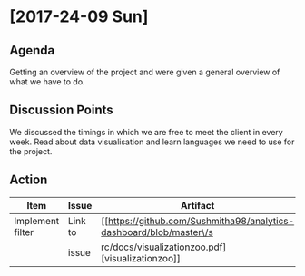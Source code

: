 * [2017-24-09 Sun]
** Agenda
Getting an overview of the project and were given a general overview of what we have to do.
** Discussion Points
We discussed the timings in which we are free to meet the client in every week.
Read about data visualisation and learn languages we need to use for the project.
** Action
|------------------+---------+-------------------------------------------------------------------+-------------+---|
| Item             | Issue   | Artifact                                                          | Status      |   |
|------------------+---------+-------------------------------------------------------------------+-------------+---|
| Implement filter | Link to |[[https://github.com/Sushmitha98/analytics-dashboard/blob/master\/s| In progress |   |
|                  | issue   |rc/docs/visualizationzoo.pdf][visualizationzoo]]                   |             |   |
|------------------+---------+-------------------------------------------------------------------+-------------+---|
